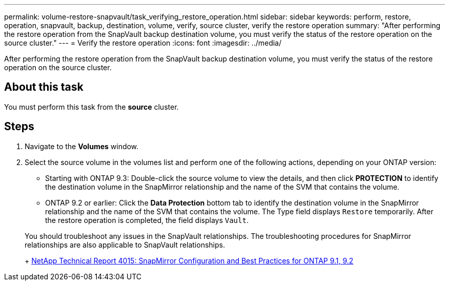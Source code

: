 ---
permalink: volume-restore-snapvault/task_verifying_restore_operation.html
sidebar: sidebar
keywords: perform, restore, operation, snapvault, backup, destination, volume, verify, source cluster, verify the restore operation
summary: "After performing the restore operation from the SnapVault backup destination volume, you must verify the status of the restore operation on the source cluster."
---
= Verify the restore operation
:icons: font
:imagesdir: ../media/

[.lead]
After performing the restore operation from the SnapVault backup destination volume, you must verify the status of the restore operation on the source cluster.

== About this task

You must perform this task from the *source* cluster.

== Steps

. Navigate to the *Volumes* window.
. Select the source volume in the volumes list and perform one of the following actions, depending on your ONTAP version:
 ** Starting with ONTAP 9.3: Double-click the source volume to view the details, and then click *PROTECTION* to identify the destination volume in the SnapMirror relationship and the name of the SVM that contains the volume.
 ** ONTAP 9.2 or earlier: Click the *Data Protection* bottom tab to identify the destination volume in the SnapMirror relationship and the name of the SVM that contains the volume.
The Type field displays `Restore` temporarily. After the restore operation is completed, the field displays `Vault`.

+
You should troubleshoot any issues in the SnapVault relationships. The troubleshooting procedures for SnapMirror relationships are also applicable to SnapVault relationships.
+
http://www.netapp.com/us/media/tr-4015.pdf[NetApp Technical Report 4015: SnapMirror Configuration and Best Practices for ONTAP 9.1, 9.2]
